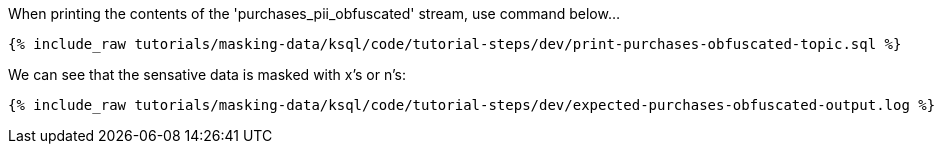 When printing the contents of the 'purchases_pii_obfuscated' stream, use command below...
+++++
<pre class="snippet"><code class="sql">{% include_raw tutorials/masking-data/ksql/code/tutorial-steps/dev/print-purchases-obfuscated-topic.sql %}</code></pre>
+++++

We can see that the sensative data is masked with x's or n's:
+++++
<pre class="snippet"><code class="sql">{% include_raw tutorials/masking-data/ksql/code/tutorial-steps/dev/expected-purchases-obfuscated-output.log %}</code></pre>
+++++